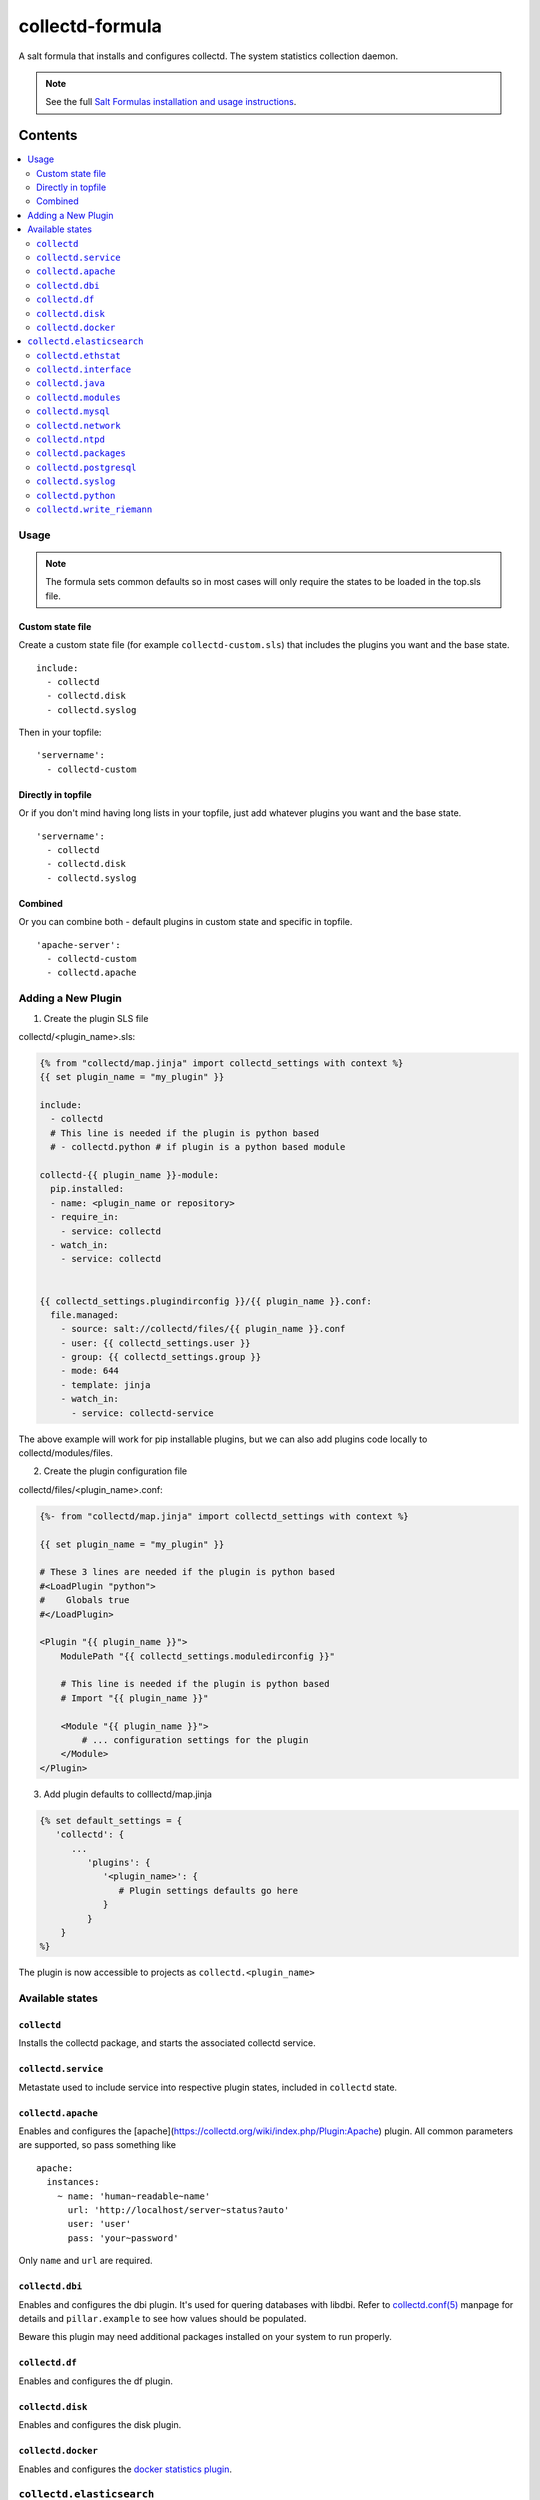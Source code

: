================
collectd-formula
================

A salt formula that installs and configures collectd. The system statistics collection daemon.

.. note::

    See the full `Salt Formulas installation and usage instructions
    <http://docs.saltstack.com/en/latest/topics/development/conventions/formulas.html>`_.

Contents
========

.. contents::
    :local:
 
Usage
-----

.. note::

    The formula sets common defaults so in most cases will only require the 
    states to be loaded in the top.sls file.

Custom state file
~~~~~~~~~~~~~~~~~

Create a custom state file (for example ``collectd-custom.sls``) that includes the plugins you want and the base state. ::

    include:
      - collectd
      - collectd.disk
      - collectd.syslog

Then in your topfile: ::

    'servername':
      - collectd-custom

Directly in topfile
~~~~~~~~~~~~~~~~~~~

Or if you don't mind having long lists in your topfile, just add whatever plugins you want and the base state. ::

    'servername':
      - collectd
      - collectd.disk
      - collectd.syslog

Combined
~~~~~~~~

Or you can combine both - default plugins in custom state and specific in topfile. ::

    'apache-server':
      - collectd-custom
      - collectd.apache
 
Adding a New Plugin
-------------------

1) Create the plugin SLS file

collectd/<plugin_name>.sls:

.. code:: yaml

   {% from "collectd/map.jinja" import collectd_settings with context %}
   {{ set plugin_name = "my_plugin" }}

   include:
     - collectd
     # This line is needed if the plugin is python based
     # - collectd.python # if plugin is a python based module
   
   collectd-{{ plugin_name }}-module:
     pip.installed:
     - name: <plugin_name or repository>
     - require_in:
       - service: collectd
     - watch_in:
       - service: collectd
   
   
   {{ collectd_settings.plugindirconfig }}/{{ plugin_name }}.conf:
     file.managed:
       - source: salt://collectd/files/{{ plugin_name }}.conf
       - user: {{ collectd_settings.user }}
       - group: {{ collectd_settings.group }}
       - mode: 644
       - template: jinja
       - watch_in:
         - service: collectd-service
 
The above example will work for pip installable plugins, 
but we can also add plugins code locally to collectd/modules/files. 

2) Create the plugin configuration file

collectd/files/<plugin_name>.conf:

.. code:: xml

   {%- from "collectd/map.jinja" import collectd_settings with context %}
   
   {{ set plugin_name = "my_plugin" }}
   
   # These 3 lines are needed if the plugin is python based
   #<LoadPlugin "python">
   #    Globals true
   #</LoadPlugin>
   
   <Plugin "{{ plugin_name }}">
       ModulePath "{{ collectd_settings.moduledirconfig }}"
   
       # This line is needed if the plugin is python based
       # Import "{{ plugin_name }}"
   
       <Module "{{ plugin_name }}">
           # ... configuration settings for the plugin
       </Module>
   </Plugin>


3) Add plugin defaults to colllectd/map.jinja 

.. code:: yaml

   {% set default_settings = {
      'collectd': {
         ...
            'plugins': {
               '<plugin_name>': {
                  # Plugin settings defaults go here
               }
            }
       }
   %}

The plugin is now accessible to projects as ``collectd.<plugin_name>``
 

Available states
----------------


``collectd``
~~~~~~~~~~~~

Installs the collectd package, and starts the associated collectd service.

``collectd.service``
~~~~~~~~~~~~~~~~~~~~

Metastate used to include service into respective plugin states, included in ``collectd`` state.

``collectd.apache``
~~~~~~~~~~~~~~~~~~~

Enables and configures the [apache](https://collectd.org/wiki/index.php/Plugin:Apache) plugin.
All common parameters are supported, so pass something like ::

    apache:
      instances:
        ~ name: 'human~readable~name'
          url: 'http://localhost/server~status?auto'
          user: 'user'
          pass: 'your~password'

Only ``name`` and ``url`` are required.

``collectd.dbi``
~~~~~~~~~~~~~~~~

Enables and configures the dbi plugin. It's used for quering databases with libdbi.
Refer to `collectd.conf(5) <https://collectd.org/documentation/manpages/collectd.conf.5.shtml#plugin_dbi>`_ manpage for details
and ``pillar.example`` to see how values should be populated.

Beware this plugin may need additional packages installed on your system to run properly.

``collectd.df``
~~~~~~~~~~~~~~~

Enables and configures the df plugin.

``collectd.disk``
~~~~~~~~~~~~~~~~~

Enables and configures the disk plugin.

``collectd.docker``
~~~~~~~~~~~~~~~~~

Enables and configures the `docker statistics plugin <https://github.com/ministryofjustice/docker-collectd-plugin>`_.

``collectd.elasticsearch``
--------------------------

Enables and configures the `elasticsearch plugin <https://github.com/ministryofjustice/elasticsearch-collectd-plugin>`_

``collectd.ethstat``
~~~~~~~~~~~~~~~~~~~~

Enables and configures the ethstat plugin (please note `there is a possible bug in the debian package <https://bugs.debian.org/cgi~bin/bugreport.cgi?bug=698584>`_).

``collectd.interface``
~~~~~~~~~~~~~~~~~~~~~~

Enables and configures the interface plugin.

``collectd.java``
~~~~~~~~~~~~~~~~~

Enables and configures the java plugin.

``collectd.modules``
~~~~~~~~~~~~~~~~~~~~

This state helps distributing collectd external modules written in various languages
(see [python](https://collectd.org/wiki/index.php/Plugin:Python) or
[perl](https://collectd.org/wiki/index.php/Plugin:Perl) for example).

Sample usage:

* Include ``collectd.modules`` in your topfile.
* Create collectd/modules/files folder in your states.
* Put modules you need in that folder.
* Modules will be put in ``collectd.moduledirconfig`` folder.


``collectd.mysql``
~~~~~~~~~~~~~~~~~~

Enables and configures the mysql plugin. Needs refinement.

``collectd.network``
~~~~~~~~~~~~~~~~~~~~

Enables and configures the network plugin.

``collectd.ntpd``
~~~~~~~~~~~~~~~~~

Enables and configures the ntpd plugin.

``collectd.packages``
~~~~~~~~~~~~~~~~~~~~~

This state is used to install OS packages collectd plugins depend on.

``collectd.postgresql``
~~~~~~~~~~~~~~~~~~~~~~~

Enables and configures the postgresql plugin. Needs refinement.

``collectd.syslog``
~~~~~~~~~~~~~~~~~~~

Enables and configures the syslog plugin.

``collectd.python``
~~~~~~~~~~~~~~~~~~~

Enables and configures the python plugin, which allows executiong arbitrary python scripts.

``collectd.write_riemann``
~~~~~~~~~~~~~~~~~~~~~~~~~~

Enables and configures the write_riemann plugin, which outputs metric data to a riemann server

.. code:: yaml

   write_riemann:
      host: "riemann.service.dsd.io"
      port: 5555
      tag: "riemann"


MOJ Notes
=========

collectd.df
-----------

Setting ValuesPercentage to default to show usage as percentages

.. code:: yaml

            'df': {
                'Devices': [],
                'IgnoreSelected': 'false',
                'ReportByDevice': 'false',
                'ReportReserved': 'false',
                'ReportInodes': 'false',
                'ValuesPercentage': 'true'
            },

